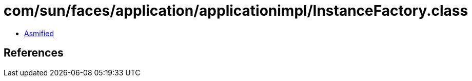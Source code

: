 = com/sun/faces/application/applicationimpl/InstanceFactory.class

 - link:InstanceFactory-asmified.java[Asmified]

== References

